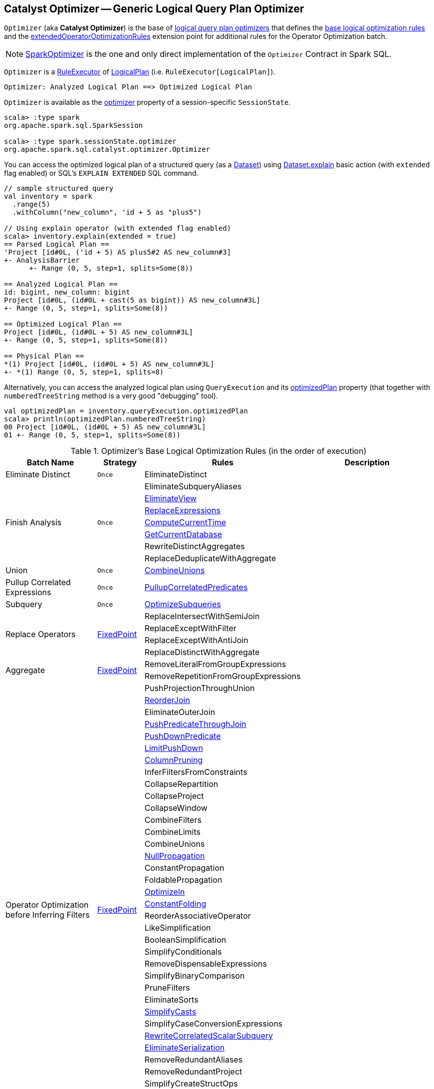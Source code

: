 == [[Optimizer]] Catalyst Optimizer -- Generic Logical Query Plan Optimizer

`Optimizer` (aka *Catalyst Optimizer*) is the base of <<extensions, logical query plan optimizers>> that defines the <<batches, base logical optimization rules>> and the <<extendedOperatorOptimizationRules, extendedOperatorOptimizationRules>> extension point for additional rules for the Operator Optimization batch.

[[extensions]]
NOTE: <<spark-sql-SparkOptimizer.adoc#, SparkOptimizer>> is the one and only direct implementation of the `Optimizer` Contract in Spark SQL.

`Optimizer` is a <<spark-sql-catalyst-RuleExecutor.adoc#, RuleExecutor>> of <<spark-sql-LogicalPlan.adoc#, LogicalPlan>> (i.e. `RuleExecutor[LogicalPlan]`).

```
Optimizer: Analyzed Logical Plan ==> Optimized Logical Plan
```

`Optimizer` is available as the <<spark-sql-SessionState.adoc#optimizer, optimizer>> property of a session-specific `SessionState`.

[source, scala]
----
scala> :type spark
org.apache.spark.sql.SparkSession

scala> :type spark.sessionState.optimizer
org.apache.spark.sql.catalyst.optimizer.Optimizer
----

You can access the optimized logical plan of a structured query (as a <<spark-sql-Dataset.adoc#, Dataset>>) using <<spark-sql-dataset-operators.adoc#explain, Dataset.explain>> basic action (with `extended` flag enabled) or SQL's `EXPLAIN EXTENDED` SQL command.

[source, scala]
----
// sample structured query
val inventory = spark
  .range(5)
  .withColumn("new_column", 'id + 5 as "plus5")

// Using explain operator (with extended flag enabled)
scala> inventory.explain(extended = true)
== Parsed Logical Plan ==
'Project [id#0L, ('id + 5) AS plus5#2 AS new_column#3]
+- AnalysisBarrier
      +- Range (0, 5, step=1, splits=Some(8))

== Analyzed Logical Plan ==
id: bigint, new_column: bigint
Project [id#0L, (id#0L + cast(5 as bigint)) AS new_column#3L]
+- Range (0, 5, step=1, splits=Some(8))

== Optimized Logical Plan ==
Project [id#0L, (id#0L + 5) AS new_column#3L]
+- Range (0, 5, step=1, splits=Some(8))

== Physical Plan ==
*(1) Project [id#0L, (id#0L + 5) AS new_column#3L]
+- *(1) Range (0, 5, step=1, splits=8)
----

Alternatively, you can access the analyzed logical plan using `QueryExecution` and its <<spark-sql-QueryExecution.adoc#optimizedPlan, optimizedPlan>> property  (that together with `numberedTreeString` method is a very good "debugging" tool).

[source, scala]
----
val optimizedPlan = inventory.queryExecution.optimizedPlan
scala> println(optimizedPlan.numberedTreeString)
00 Project [id#0L, (id#0L + 5) AS new_column#3L]
01 +- Range (0, 5, step=1, splits=Some(8))
----

[[batches]]
.Optimizer's Base Logical Optimization Rules (in the order of execution)
[cols="2,1,3,3",options="header",width="100%"]
|===
^.^| Batch Name
^.^| Strategy
| Rules
| Description

^.^| [[Eliminate_Distinct]] Eliminate Distinct
^.^| `Once`
| [[EliminateDistinct]] EliminateDistinct
|

.7+^.^| [[Finish_Analysis]] Finish Analysis
.7+^.^| `Once`
| [[EliminateSubqueryAliases]] EliminateSubqueryAliases
|

| [[EliminateView]] <<spark-sql-Optimizer-EliminateView.adoc#, EliminateView>>
|

| [[ReplaceExpressions]] link:spark-sql-Optimizer-ReplaceExpressions.adoc[ReplaceExpressions]
|

| [[ComputeCurrentTime]] link:spark-sql-Optimizer-GetCurrentDatabase.adoc#ComputeCurrentTime[ComputeCurrentTime]
|

| [[GetCurrentDatabase]] link:spark-sql-Optimizer-GetCurrentDatabase.adoc#GetCurrentDatabase[GetCurrentDatabase]
|

| [[RewriteDistinctAggregates]] RewriteDistinctAggregates
|

| [[ReplaceDeduplicateWithAggregate]] ReplaceDeduplicateWithAggregate
|

^.^| [[Union]] Union
^.^| `Once`
| [[CombineUnions]] <<spark-sql-Optimizer-CombineUnions.adoc#, CombineUnions>>
|

^.^| [[Pullup-Correlated-Expressions]] Pullup Correlated Expressions
^.^| `Once`
| [[PullupCorrelatedPredicates]] link:spark-sql-Optimizer-PullupCorrelatedPredicates.adoc[PullupCorrelatedPredicates]
|

^.^| [[Subquery]] Subquery
^.^| `Once`
| [[OptimizeSubqueries]] link:spark-sql-Optimizer-OptimizeSubqueries.adoc[OptimizeSubqueries]
|

.4+^.^| [[Replace-Operators]] Replace Operators
.4+^.^| <<fixedPoint, FixedPoint>>
| ReplaceIntersectWithSemiJoin
|
| ReplaceExceptWithFilter
|

| ReplaceExceptWithAntiJoin
|

| ReplaceDistinctWithAggregate
|

.2+^.^| [[Aggregate]] Aggregate
.2+^.^| <<fixedPoint, FixedPoint>>
| RemoveLiteralFromGroupExpressions
|

| RemoveRepetitionFromGroupExpressions
|

.38+^.^| [[Operator_Optimization_before_Inferring_Filters]] Operator Optimization before Inferring Filters
.38+^.^| <<fixedPoint, FixedPoint>>

| PushProjectionThroughUnion
|

| [[ReorderJoin]] link:spark-sql-Optimizer-ReorderJoin.adoc[ReorderJoin]
|

| EliminateOuterJoin
|

| [[PushPredicateThroughJoin]] link:spark-sql-Optimizer-PushPredicateThroughJoin.adoc[PushPredicateThroughJoin]
|

| [[PushDownPredicate]] link:spark-sql-Optimizer-PushDownPredicate.adoc[PushDownPredicate]
|

| [[LimitPushDown]] link:spark-sql-Optimizer-LimitPushDown.adoc[LimitPushDown]
|

| link:spark-sql-Optimizer-ColumnPruning.adoc[ColumnPruning]
|

| InferFiltersFromConstraints
|

| CollapseRepartition
|

| CollapseProject
|

| CollapseWindow
|

| CombineFilters
|

| CombineLimits
|

| CombineUnions
|

| [[NullPropagation]] link:spark-sql-Optimizer-NullPropagation.adoc[NullPropagation]
|

| ConstantPropagation
|

| FoldablePropagation
|

| [[OptimizeIn]] link:spark-sql-Optimizer-OptimizeIn.adoc[OptimizeIn]
|

| [[ConstantFolding]] link:spark-sql-Optimizer-ConstantFolding.adoc[ConstantFolding]
|

| ReorderAssociativeOperator
|

| LikeSimplification
|

| BooleanSimplification
|

| SimplifyConditionals
|

| RemoveDispensableExpressions
|

| SimplifyBinaryComparison
|

| PruneFilters
|

| EliminateSorts
|

| [[SimplifyCasts]] link:spark-sql-Optimizer-SimplifyCasts.adoc[SimplifyCasts]
|

| SimplifyCaseConversionExpressions
|

| [[RewriteCorrelatedScalarSubquery]] link:spark-sql-Optimizer-RewriteCorrelatedScalarSubquery.adoc[RewriteCorrelatedScalarSubquery]
|

| [[EliminateSerialization]] link:spark-sql-Optimizer-EliminateSerialization.adoc[EliminateSerialization]
|

| RemoveRedundantAliases
|

| RemoveRedundantProject
|

| SimplifyCreateStructOps
|

| SimplifyCreateArrayOps
|

| SimplifyCreateMapOps
|

| CombineConcats
|

| <<extendedOperatorOptimizationRules, extendedOperatorOptimizationRules>>
|

.1+^.^| [[Infer_Filters]] Infer Filters
.1+^.^| `Once`
| [[InferFiltersFromConstraints]] InferFiltersFromConstraints
|

.1+^.^| [[Operator_Optimization_after_Inferring_Filters]] Operator Optimization after Inferring Filters
.1+^.^| <<fixedPoint, FixedPoint>>
| The same as <<Operator_Optimization_before_Inferring_Filters, Operator Optimization before Inferring Filters>>
|

^.^| [[Join-Reorder]] Join Reorder
^.^| `Once`
| [[CostBasedJoinReorder]] link:spark-sql-Optimizer-CostBasedJoinReorder.adoc[CostBasedJoinReorder]
|

^.^| [[Decimal-Optimizations]] Decimal Optimizations
^.^| <<fixedPoint, FixedPoint>>
| [[DecimalAggregates]] link:spark-sql-Optimizer-DecimalAggregates.adoc[DecimalAggregates]
|

.2+^.^| [[Object_Expressions_Optimization]] Object Expressions Optimization
.2+^.^| <<fixedPoint, FixedPoint>>
| EliminateMapObjects
|

| [[CombineTypedFilters]] link:spark-sql-Optimizer-CombineTypedFilters.adoc[CombineTypedFilters]
|

.2+^.^| [[LocalRelation]] LocalRelation
.2+^.^| <<fixedPoint, FixedPoint>>
| ConvertToLocalRelation
|

| link:spark-sql-Optimizer-PropagateEmptyRelation.adoc[PropagateEmptyRelation]
|

^.^| [[Check_Cartesian_Products]] Check Cartesian Products
^.^| `Once`
| CheckCartesianProducts
|

.4+^.^| [[RewriteSubquery]] RewriteSubquery
.4+^.^| `Once`
| [[RewritePredicateSubquery]] link:spark-sql-Optimizer-RewritePredicateSubquery.adoc[RewritePredicateSubquery]
|

| [[ColumnPruning]] link:spark-sql-Optimizer-ColumnPruning.adoc[ColumnPruning]
|

| [[CollapseProject]] CollapseProject
|

| [[RemoveRedundantProject]] RemoveRedundantProject
|
|===

TIP: Consult the https://github.com/apache/spark/blob/v2.3.1/sql/catalyst/src/main/scala/org/apache/spark/sql/catalyst/optimizer/Optimizer.scala#L49-L92[sources] of the `Optimizer` class for the up-to-date list of the optimization rules.

[[internal-properties]]
.Optimizer's Internal Registries and Counters
[cols="1,1,2",options="header",width="100%"]
|===
| Name
| Initial Value
| Description

| [[fixedPoint]] `fixedPoint`
| `FixedPoint` with the number of iterations as defined by link:spark-sql-CatalystConf.adoc#optimizerMaxIterations[spark.sql.optimizer.maxIterations]
| Used in <<Replace-Operators, Replace Operators>>, <<Aggregate, Aggregate>>, <<Operator-Optimizations, Operator Optimizations>>, <<Decimal-Optimizations, Decimal Optimizations>>, <<Typed-Filter-Optimization, Typed Filter Optimization>> and <<LocalRelation, LocalRelation>> batches (and also indirectly in the User Provided Optimizers rule batch in link:spark-sql-SparkOptimizer.adoc#User-Provided-Optimizers[SparkOptimizer]).
|===

=== [[creating-instance]] Creating Optimizer Instance

`Optimizer` takes the following when created:

* [[sessionCatalog]] <<spark-sql-SessionCatalog.adoc#, SessionCatalog>>

`Optimizer` initializes the <<internal-properties, internal properties>>.

NOTE: `Optimizer` is a Scala abstract class and cannot be <<creating-instance, created>> directly. It is created indirectly when the <<extensions, concrete Optimizers>> are.

=== [[extendedOperatorOptimizationRules]] Additional Operator Optimization Rules -- `extendedOperatorOptimizationRules` Extension Point

[source, scala]
----
extendedOperatorOptimizationRules: Seq[Rule[LogicalPlan]]
----

`extendedOperatorOptimizationRules` extension point defines additional rules for the Operator Optimization batch.

NOTE: `extendedOperatorOptimizationRules` rules are executed right after <<Operator_Optimization_before_Inferring_Filters, Operator Optimization before Inferring Filters>> and <<Operator_Optimization_after_Inferring_Filters, Operator Optimization after Inferring Filters>>.
